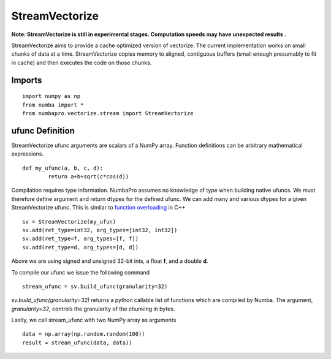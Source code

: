 ---------------
StreamVectorize
---------------

**Note: StreamVectorize is still in experimental stages.  Computation speeds may have unexpected results .**

StreamVectorize aims to provide a cache optimized version of vectorize. The current implementation works on small chunks of data at a time.  StreamVectorize copies memory to aligned, contiguous buffers (small enough presumably to fit in cache) and then executes the code on those chunks.

Imports
-------

::

	import numpy as np
	from numba import *
	from numbapro.vectorize.stream import StreamVectorize


ufunc Definition
-----------------

StreamVectorize ufunc arguments are scalars of a NumPy array.  Function definitions can be arbitrary
mathematical expressions.

::	

	def my_ufunc(a, b, c, d):
		return a+b+sqrt(c*cos(d))
 


Compilation requires type information.  NumbaPro assumes no knowledge of type when building native ufuncs.  We must therefore define argument and return dtypes for the defined ufunc.  We can add many and various dtypes for a given StreamVectorize ufunc.  This is similar to `function overloading <http://en.wikipedia.org/wiki/Function_overloading>`_ in C++

::

    sv = StreamVectorize(my_ufun)
    sv.add(ret_type=int32, arg_types=[int32, int32])
    sv.add(ret_type=f, arg_types=[f, f])
    sv.add(ret_type=d, arg_types=[d, d])

Above we are using signed and unsigned 32-bit ints, a float **f**, and a double **d**. 

To compile our ufunc we issue the following command

::

	stream_ufunc = sv.build_ufunc(granularity=32)

*sv.build_ufunc(granularity=32)* returns a python callable list of functions which are compiled by Numba.  The argument, *granularity=32*, controls the granularity of the chunking in bytes.

Lastly, we call stream_ufunc with two NumPy array as arguments

:: 

	data = np.array(np.random.random(100))
	result = stream_ufunc(data, data))
